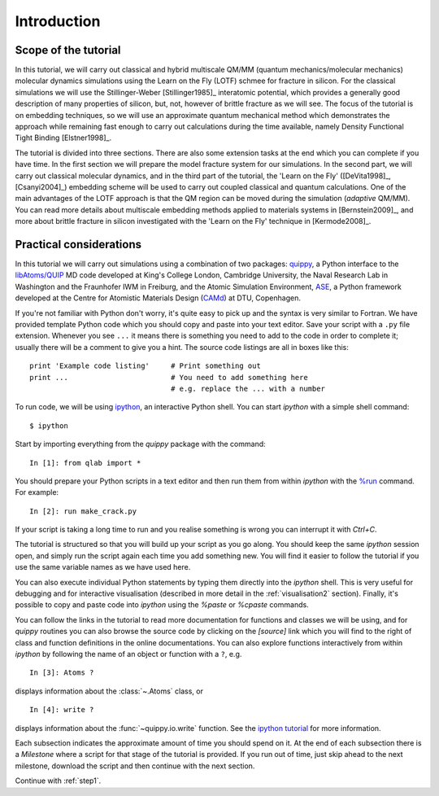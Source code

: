 Introduction
************

Scope of the tutorial
=====================

In this tutorial, we will carry out classical and hybrid multiscale
QM/MM (quantum mechanics/molecular mechanics) molecular dynamics
simulations using the Learn on the Fly (LOTF) schmee for fracture in
silicon. For the classical simulations we will use the
Stillinger-Weber [Stillinger1985]_ interatomic potential, which
provides a generally good description of many properties of silicon,
but, not, however of brittle fracture as we will see. The focus of the
tutorial is on embedding techniques, so we will use an approximate
quantum mechanical method which demonstrates the approach while
remaining fast enough to carry out calculations during the time
available, namely Density Functional Tight Binding [Elstner1998]_.

The tutorial is divided into three sections. There are also some
extension tasks at the end which you can complete if you have time. In
the first section we will prepare the model fracture system for our
simulations. In the second part, we will carry out classical molecular
dynamics, and in the third part of the tutorial, the 'Learn on the
Fly' ([DeVita1998]_, [Csanyi2004]_) embedding scheme will be used to
carry out coupled classical and quantum calculations. One of the main
advantages of the LOTF approach is that the QM region can be moved
during the simulation (*adaptive* QM/MM). You can read more details
about multiscale embedding methods applied to materials systems in
[Bernstein2009]_, and more about brittle fracture in silicon
investigated with the 'Learn on the Fly' technique in [Kermode2008]_.

.. _practical:

Practical considerations
========================

In this tutorial we will carry out simulations using a combination of
two packages: `quippy <http://www.jrkermode.co.uk/quippy>`_, a Python
interface to the `libAtoms/QUIP <http://www.libatoms.org>`_ MD code
developed at King's College London, Cambridge University, the Naval
Research Lab in Washington and the Fraunhofer IWM in Freiburg, and the
Atomic Simulation Environment, `ASE <https://wiki.fysik.dtu.dk/ase>`_,
a Python framework developed at the Centre for Atomistic Materials
Design (`CAMd <http://www.camd.dtu.dk/>`_) at DTU, Copenhagen.

If you're not familiar with Python don't worry, it's quite easy to
pick up and the syntax is very similar to Fortran. We have provided
template Python code which you should copy and paste into your text
editor. Save your script with a ``.py`` file extension. Whenever you
see ``...`` it means there is something you need to add to the code in
order to complete it; usually there will be a comment to give you a
hint. The source code listings are all in boxes like this::

   print 'Example code listing'     # Print something out
   print ...                        # You need to add something here
                                    # e.g. replace the ... with a number

To run code, we will be using `ipython <http://ipython.org>`_, an
interactive Python shell. You can start `ipython` with a simple shell
command::
   
   $ ipython

Start by importing everything from the `quippy` package with the
command::

   In [1]: from qlab import *

You should prepare your Python scripts in a text editor and then run
them from within `ipython` with the `%run
<http://ipython.org/ipython-doc/stable/interactive/tutorial.html#running-and-editing>`_
command. For example::

   In [2]: run make_crack.py

If your script is taking a long time to run and you realise something
is wrong you can interrupt it with `Ctrl+C`.

The tutorial is structured so that you will build up your script as
you go along. You should keep the same `ipython` session open, and
simply run the script again each time you add something new. You will
find it easier to follow the tutorial if you use the same variable
names as we have used here.

You can also execute individual Python statements by typing them
directly into the `ipython` shell. This is very useful for debugging
and for interactive visualisation (described in more detail in the
:ref:`visualisation2` section). Finally, it's possible to copy and
paste code into `ipython` using the `%paste` or `%cpaste` commands.

You can follow the links in the tutorial to read more documentation for
functions and classes we will be using, and for `quippy` routines you
can also browse the source code by clicking on the `[source]` link
which you will find to the right of class and function definitions in
the online documentations. You can also explore functions
interactively from within `ipython` by following the name of an object
or function with a ``?``, e.g. ::

   In [3]: Atoms ?

displays information about the :class:`~.Atoms` class, or ::

   In [4]: write ?

displays information about the :func:`~quippy.io.write` function. See
the `ipython tutorial
<http://ipython.org/ipython-doc/stable/interactive/tutorial.html>`_
for more information.

Each subsection indicates the approximate amount of time you should
spend on it. At the end of each subsection there is a *Milestone*
where a script for that stage of the tutorial is provided. If you run
out of time, just skip ahead to the next milestone, download the
script and then continue with the next section.

Continue with :ref:`step1`.
